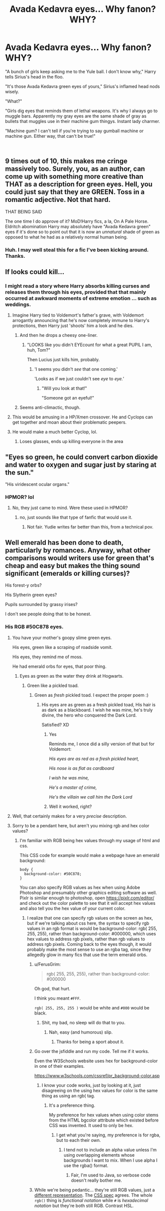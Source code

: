 #+TITLE: Avada Kedavra eyes... Why fanon? WHY?

* Avada Kedavra eyes... Why fanon? WHY?
:PROPERTIES:
:Author: elizabater
:Score: 178
:DateUnix: 1535837352.0
:DateShort: 2018-Sep-02
:FlairText: Discussion
:END:
"A bunch of girls keep asking me to the Yule ball. I don't know why," Harry tells Sirius's head in the floo.

"It's those Avada Kedavra green eyes of yours," Sirius's inflamed head nods wisely.

"What?"

"Girls dig eyes that reminds them of lethal weapons. It's why I always go to muggle bars. Apparently my gray eyes are the same shade of gray as bullets that muggles use in their machine gum thingys. Instant lady charmer.

"Machine gum? I can't tell if you're trying to say gumball machine or machine gun. Either way, that can't be true!"

​


** 9 times out of 10, this makes me cringe massively too. Surely, you, as an author, can come up with something more creative than THAT as a description for green eyes. Hell, you could just say that they are GREEN. Toss in a romantic adjective. Not that hard.

THAT BEING SAID

The one time I do approve of it? MoD!Harry fics, a la, On A Pale Horse. Eldritch abomination Harry may absolutely have "Avada Kedavra green" eyes if it's done so to point out that it is now an /unnatural/ shade of green as opposed to what he had as a relatively normal human being.
:PROPERTIES:
:Author: Cloudedguardian
:Score: 128
:DateUnix: 1535840412.0
:DateShort: 2018-Sep-02
:END:

*** Huh. I may well steal this for a fic I've been kicking around. Thanks.
:PROPERTIES:
:Author: callmesalticidae
:Score: 9
:DateUnix: 1535861897.0
:DateShort: 2018-Sep-02
:END:


** If looks could kill...
:PROPERTIES:
:Author: Anmothra
:Score: 58
:DateUnix: 1535838977.0
:DateShort: 2018-Sep-02
:END:

*** I might read a story where Harry absorbs killing curses and releases them through his eyes, provided that that mainly occurred at awkward moments of extreme emotion ... such as weddings.
:PROPERTIES:
:Author: Lysianda
:Score: 83
:DateUnix: 1535839534.0
:DateShort: 2018-Sep-02
:END:

**** Imagine Harry tied to Voldemort's father's grave, with Voldemort arrogantly announcing that he's now completely immune to Harry's protections, then Harry just 'shoots' him a look and he dies.
:PROPERTIES:
:Author: ForwardDiscussion
:Score: 47
:DateUnix: 1535839941.0
:DateShort: 2018-Sep-02
:END:

***** And then he drops a cheesy one-liner.
:PROPERTIES:
:Author: Hellstrike
:Score: 24
:DateUnix: 1535840050.0
:DateShort: 2018-Sep-02
:END:

****** "LOOKS like you didn't EYEcount for what a great PUPIL I am, huh, Tom?"

Then Lucius just kills him, probably.
:PROPERTIES:
:Author: ForwardDiscussion
:Score: 65
:DateUnix: 1535840296.0
:DateShort: 2018-Sep-02
:END:

******* 'I seems you didn't /see/ that one coming.'

'Looks as if we just couldn't see /eye/ to /eye.'/
:PROPERTIES:
:Author: Lysianda
:Score: 40
:DateUnix: 1535840596.0
:DateShort: 2018-Sep-02
:END:

******** "Will you look at that!"

"Someone got an eyeful!"
:PROPERTIES:
:Author: AZGrowler
:Score: 9
:DateUnix: 1535946869.0
:DateShort: 2018-Sep-03
:END:


***** Seems anti-climactic, though.
:PROPERTIES:
:Author: AnIndividualist
:Score: 2
:DateUnix: 1535868344.0
:DateShort: 2018-Sep-02
:END:


**** This would be amusing in a HP/Xmen crossover. He and Cyclops can get together and moan about their problematic peepers.
:PROPERTIES:
:Author: Zeev89
:Score: 14
:DateUnix: 1535848747.0
:DateShort: 2018-Sep-02
:END:


**** He would make a much better Cyclop, lol.
:PROPERTIES:
:Author: ShiroVN
:Score: 3
:DateUnix: 1536077077.0
:DateShort: 2018-Sep-04
:END:

***** Loses glasses, ends up killing everyone in the area
:PROPERTIES:
:Author: ApprehensiveAttempt
:Score: 1
:DateUnix: 1546146800.0
:DateShort: 2018-Dec-30
:END:


** "Eyes so green, he could convert carbon dioxide and water to oxygen and sugar just by staring at the sun."

"His viridescent ocular organs."
:PROPERTIES:
:Author: turbinicarpus
:Score: 46
:DateUnix: 1535845205.0
:DateShort: 2018-Sep-02
:END:

*** HPMOR? lol
:PROPERTIES:
:Author: elizabater
:Score: 4
:DateUnix: 1535849883.0
:DateShort: 2018-Sep-02
:END:

**** No, they just came to mind. Were these used in HPMOR?
:PROPERTIES:
:Author: turbinicarpus
:Score: 6
:DateUnix: 1535853487.0
:DateShort: 2018-Sep-02
:END:

***** no, just sounds like that type of fanfic that would use it.
:PROPERTIES:
:Author: elizabater
:Score: 6
:DateUnix: 1535854479.0
:DateShort: 2018-Sep-02
:END:

****** Not fair. Yudie writes far better than this, from a technical pov.
:PROPERTIES:
:Author: AnIndividualist
:Score: 13
:DateUnix: 1535868618.0
:DateShort: 2018-Sep-02
:END:


** Well emerald has been done to death, particularly by romances. Anyway, what other comparisons would writers use for green that's cheap and easy but makes the thing sound significant (emeralds or killing curses)?

His forest-y orbs?

His Slytherin green eyes?

Pupils surrounded by grassy irises?

I don't see people doing that to be honest.
:PROPERTIES:
:Author: XeshTrill
:Score: 80
:DateUnix: 1535837988.0
:DateShort: 2018-Sep-02
:END:

*** His RGB #50C878 eyes.
:PROPERTIES:
:Author: NiceUsernameBro
:Score: 184
:DateUnix: 1535841875.0
:DateShort: 2018-Sep-02
:END:

**** You have your mother's goopy slime green eyes.

His eyes, green like a scraping of roadside vomit.

His eyes, they remind me of moss.

He had emerald orbs for eyes, that poor thing.
:PROPERTIES:
:Author: petrichorE6
:Score: 73
:DateUnix: 1535850130.0
:DateShort: 2018-Sep-02
:END:

***** Eyes as green as the water they drink at Hogwarts.
:PROPERTIES:
:Author: XeshTrill
:Score: 24
:DateUnix: 1535852216.0
:DateShort: 2018-Sep-02
:END:

****** Green like a pickled toad.
:PROPERTIES:
:Author: larkscope
:Score: 31
:DateUnix: 1535853012.0
:DateShort: 2018-Sep-02
:END:

******* Green as /fresh/ pickled toad. I expect the proper poem :)
:PROPERTIES:
:Author: MindForgedManacle
:Score: 28
:DateUnix: 1535860156.0
:DateShort: 2018-Sep-02
:END:

******** His eyes are as green as a fresh pickled toad, His hair is as dark as a blackboard. I wish he was mine, he's truly divine, the hero who conquered the Dark Lord.

Satisfied? XD
:PROPERTIES:
:Author: ElMemero
:Score: 24
:DateUnix: 1535866987.0
:DateShort: 2018-Sep-02
:END:

********* Yes

Reminds me, I once did a silly version of that but for Voldemort:

/His eyes are as red as a fresh pickled heart,/

/His nose is as flat as cardboard/

/I wish he was mine,/

/He's a master of crime,/

/He's the villain we call him the Dark Lord/
:PROPERTIES:
:Author: MindForgedManacle
:Score: 22
:DateUnix: 1535897627.0
:DateShort: 2018-Sep-02
:END:


********* Well it worked, right?
:PROPERTIES:
:Author: Redhotlipstik
:Score: 8
:DateUnix: 1535879265.0
:DateShort: 2018-Sep-02
:END:


**** Well, that certainly makes for a very /precise/ description.
:PROPERTIES:
:Author: GoldieFox
:Score: 16
:DateUnix: 1535848045.0
:DateShort: 2018-Sep-02
:END:


**** Sorry to be a pendant here, but aren't you mixing rgb and hex color values?
:PROPERTIES:
:Author: LordNihrain
:Score: 3
:DateUnix: 1535859427.0
:DateShort: 2018-Sep-02
:END:

***** I'm familiar with RGB being hex values through my usage of html and css.

This CSS code for example would make a webpage have an emerald background:

#+begin_example
  body {
    background-color: #50C878;
  }
#+end_example

You can also specify RGB values as hex when using Adobe Photoshop and presumably other graphics editing software as well. Pixlr is similar enough to photoshop, open [[https://pixlr.com/editor/]] and check out the color palette to see that it will accept hex values and also tell you the hex value of your current color.
:PROPERTIES:
:Author: NiceUsernameBro
:Score: 7
:DateUnix: 1535859848.0
:DateShort: 2018-Sep-02
:END:

****** I realize that one can specify rgb values on the screen as hex, but if we're talking about css here, the syntax to specify rgb values in an rgb format is would be background-color: rgb( 255, 255, 255), rather than background-color: #000000, which uses hex values to address rgb pixels, rather than rgb values to address rgb pixels. Coming back to the eyes though, it would probably make the most sense to use an rgba tag, since they allegedly glow in many fics that use the term emerald orbs.
:PROPERTIES:
:Author: LordNihrain
:Score: 5
:DateUnix: 1535860467.0
:DateShort: 2018-Sep-02
:END:

******* u/FerusGrim:
#+begin_quote
  rgb( 255, 255, 255), rather than background-color: #000000
#+end_quote

Oh god, that hurt.

I think you meant =#FFF=.

=rgb( 255, 255, 255 )= would be white and =#000= would be black.
:PROPERTIES:
:Author: FerusGrim
:Score: 4
:DateUnix: 1535863275.0
:DateShort: 2018-Sep-02
:END:

******** Shit, my bad, no sleep will do that to you.
:PROPERTIES:
:Author: LordNihrain
:Score: 3
:DateUnix: 1535863303.0
:DateShort: 2018-Sep-02
:END:

********* Nah, easy (and humorous) slip.
:PROPERTIES:
:Author: FerusGrim
:Score: 5
:DateUnix: 1535863413.0
:DateShort: 2018-Sep-02
:END:

********** Thanks for being a sport about it.
:PROPERTIES:
:Author: LordNihrain
:Score: 6
:DateUnix: 1535863437.0
:DateShort: 2018-Sep-02
:END:


******* Go over the jsfiddle and run my code. Tell me if it works.

Even the W3Schools website uses hex for background-color in one of their examples.

[[https://www.w3schools.com/cssref/pr_background-color.asp]]
:PROPERTIES:
:Author: NiceUsernameBro
:Score: 2
:DateUnix: 1535860655.0
:DateShort: 2018-Sep-02
:END:

******** I know your code works, just by looking at it, just disagreeing on the using hex values for color is the same thing as using an rgb( tag.
:PROPERTIES:
:Author: LordNihrain
:Score: 2
:DateUnix: 1535860752.0
:DateShort: 2018-Sep-02
:END:

********* It's a preference thing.

My preference for hex values when using color stems from the HTML bgcolor attribute which existed before CSS was invented. It used to only be hex.
:PROPERTIES:
:Author: NiceUsernameBro
:Score: 2
:DateUnix: 1535860856.0
:DateShort: 2018-Sep-02
:END:

********** I get what you're saying, my preference is for rgba, but to each their own.
:PROPERTIES:
:Author: LordNihrain
:Score: 1
:DateUnix: 1535860956.0
:DateShort: 2018-Sep-02
:END:

*********** I tend not to include an alpha value unless I'm using overlapping elements whose backgrounds I want to mix. When I use alpha I use the rgba() format.
:PROPERTIES:
:Author: NiceUsernameBro
:Score: 1
:DateUnix: 1535861091.0
:DateShort: 2018-Sep-02
:END:

************ Fair, I'm used to Java, so verbose code doesn't really bother me.
:PROPERTIES:
:Author: LordNihrain
:Score: 1
:DateUnix: 1535861151.0
:DateShort: 2018-Sep-02
:END:


******* While we're being pedantic... they're still RGB values, just a [[https://en.wikipedia.org/wiki/RGB_color_model#Numeric_representations][different representation]]. The [[https://www.w3.org/TR/css-color-3/#rgb-color][CSS spec]] agrees. The whole =rgb()= thing is /functional notation/ while =#= is /hexadecimal notation/ but they're both still RGB. Contrast HSL.
:PROPERTIES:
:Author: ElusiveGuy
:Score: 2
:DateUnix: 1535955370.0
:DateShort: 2018-Sep-03
:END:


*** blue-yellow eyes
:PROPERTIES:
:Author: k5josh
:Score: 19
:DateUnix: 1535843560.0
:DateShort: 2018-Sep-02
:END:

**** lol. That's like saying 1+3 as a synonym for 4.

​

Green eyes gazed over number 4 Privet Drive. He hated spending his summers at 1+3 Privet Drive, and his blue-yellow eyes hardened considerably.
:PROPERTIES:
:Author: elizabater
:Score: 24
:DateUnix: 1535849229.0
:DateShort: 2018-Sep-02
:END:


**** That's actually a separate color that only some ~3% of the population can see.
:PROPERTIES:
:Author: LMeire
:Score: 10
:DateUnix: 1535844683.0
:DateShort: 2018-Sep-02
:END:


**** Blellow?
:PROPERTIES:
:Author: Zeev89
:Score: 7
:DateUnix: 1535848551.0
:DateShort: 2018-Sep-02
:END:

***** Grellue?
:PROPERTIES:
:Author: XeshTrill
:Score: 3
:DateUnix: 1535852321.0
:DateShort: 2018-Sep-02
:END:


*** Jade, everyone always forgets jade.
:PROPERTIES:
:Author: viper5delta
:Score: 12
:DateUnix: 1535848949.0
:DateShort: 2018-Sep-02
:END:

**** How jaded of them.
:PROPERTIES:
:Author: XeshTrill
:Score: 14
:DateUnix: 1535849221.0
:DateShort: 2018-Sep-02
:END:


**** that makes me think of the adjective jaded, that the shade of color would become secondary
:PROPERTIES:
:Author: elizabater
:Score: 1
:DateUnix: 1535849285.0
:DateShort: 2018-Sep-02
:END:

***** Or it could serve a double meaning depending on the type of Harry you're writing.
:PROPERTIES:
:Author: viper5delta
:Score: 2
:DateUnix: 1535852021.0
:DateShort: 2018-Sep-02
:END:


*** I've seen a bunch of "emeralds orbs"
:PROPERTIES:
:Author: Deathcrow
:Score: 5
:DateUnix: 1535846591.0
:DateShort: 2018-Sep-02
:END:

**** It's even worse when they use the color as a noun!

"Hermione turned her hazels back to the window"
:PROPERTIES:
:Author: TARDISandFirebolt
:Score: 10
:DateUnix: 1535849538.0
:DateShort: 2018-Sep-02
:END:

***** Green met red as the two stared one another down.

It could work, but only if poignantly done, which its not usually.
:PROPERTIES:
:Author: XeshTrill
:Score: 8
:DateUnix: 1535852496.0
:DateShort: 2018-Sep-02
:END:


**** Just realized I would almost kill to see someone refer to Voldemort's eyes as 'Ruby orbs.'

I would immediately dub this my new favorite fic anywhere ever.
:PROPERTIES:
:Author: XeshTrill
:Score: 14
:DateUnix: 1535847021.0
:DateShort: 2018-Sep-02
:END:

***** *Shamefully raises hand* I've seen this many times
:PROPERTIES:
:Author: elizabater
:Score: 11
:DateUnix: 1535848995.0
:DateShort: 2018-Sep-02
:END:

****** If it's in any way Harry/Tom, I don't count it.
:PROPERTIES:
:Author: XeshTrill
:Score: 8
:DateUnix: 1535849143.0
:DateShort: 2018-Sep-02
:END:


*** Probably not even mention them lol. Fanfic writers just like pretending they can handle figurative language like they fuckin Steinbeck
:PROPERTIES:
:Author: monkeyepoxy
:Score: 12
:DateUnix: 1535848065.0
:DateShort: 2018-Sep-02
:END:


*** The wavelength of the colour of his eyes is comprehended between 520-490 nm and you are done.
:PROPERTIES:
:Author: Nolitimeremessorem24
:Score: 5
:DateUnix: 1535865264.0
:DateShort: 2018-Sep-02
:END:


*** Well, kryptonite is supposedly green in colour ...

But seriously, romance stories should focus on character interactions and character development, not on ways to imitate a thesaurus with flowery descriptions of eye colour. This is why most romance is rubbish ...
:PROPERTIES:
:Author: Kazeto
:Score: 2
:DateUnix: 1535912314.0
:DateShort: 2018-Sep-02
:END:


*** JK Rowling manages. I think fanfic writers can too
:PROPERTIES:
:Author: elizabater
:Score: 1
:DateUnix: 1535849070.0
:DateShort: 2018-Sep-02
:END:

**** Your comparing a bunch of 15-30 year olds with little writing experience to someone not only with experience, time and a distinct voice (not to mention fairly competent editors to sort through things she missed). And I'm not even getting into how that's Rowling's main job, not a hobby like it is for most authors.
:PROPERTIES:
:Author: XeshTrill
:Score: 5
:DateUnix: 1535849381.0
:DateShort: 2018-Sep-02
:END:


*** Peridot? Chrysoprase? Aventurine? Jade? Malachite? Alexandrite? Sapphire (they come in all kinds of colors)? Agate, bloodstone, Garnet, malachite, opal.

This is old but omg there's so many gemstone options other than emerald.
:PROPERTIES:
:Author: Ianthina
:Score: 1
:DateUnix: 1546142350.0
:DateShort: 2018-Dec-30
:END:


** Fanfiction in general makes much of the color of Harry's eyes. But do any of you really pay attention to other peoples eye color that much? I rarely even notice it

I happen to have green eyes. The last time anyone commented on it was when a homeless lady came up to me and asked me if i was related to her
:PROPERTIES:
:Author: blockbaven
:Score: 26
:DateUnix: 1535843745.0
:DateShort: 2018-Sep-02
:END:

*** Well, don't keep us in suspense, were you?
:PROPERTIES:
:Author: Zeev89
:Score: 16
:DateUnix: 1535848882.0
:DateShort: 2018-Sep-02
:END:

**** this sounds like the kind of thing that happens in fanfiction. ie: harry travels back in time, and some random guy on the street notices his potter hair and asks if they're related.

Fanfiction: "Yes, I the homeless time-traveler am related to you."

Real life: "No, sorry, I just forgot to brush my hair this morning."

Dream life: "No, I just actually have sex hair."
:PROPERTIES:
:Author: elizabater
:Score: 25
:DateUnix: 1535849859.0
:DateShort: 2018-Sep-02
:END:


*** If it's pretty eyes, sort of. Vivid green or blue eyes are fun to look at. Mine get commented on somewhat often too.
:PROPERTIES:
:Author: AutumnSouls
:Score: 9
:DateUnix: 1535844112.0
:DateShort: 2018-Sep-02
:END:

**** As a person who lives in a country where most people have black hair and dark brown eyes, I am fascinated by seeing people with striking eye colors.
:PROPERTIES:
:Author: Termsndconditions
:Score: 5
:DateUnix: 1535875978.0
:DateShort: 2018-Sep-02
:END:


*** I do see eye colour mentioned for other characters, too, especially if it's a romance fic---Hermione's soulful/warm brown eyes are commented on, as are Draco's grey ones or the Weasleys' blue ones.

It kind of makes sense to me, since the only time I really notice eye colour in day-to-day life is when looking at someone I'm in a relationship with. I don't think we tend to look very closely at eyes casually, but if you notice the colour it kind of gives a sense of gazing into them?
:PROPERTIES:
:Author: GoldieFox
:Score: 7
:DateUnix: 1535848483.0
:DateShort: 2018-Sep-02
:END:


*** It's only a marker for the character. Just like Hermione's bushy hair or Ron's height. Green eyes are enough. It isn't very useful to qualify them further.
:PROPERTIES:
:Author: AnIndividualist
:Score: 5
:DateUnix: 1535868843.0
:DateShort: 2018-Sep-02
:END:


** I've never come across this myself, but ugh. Especially since 'Avada Kedavra' wouldn't be seen as a positive description by either Harry or Sirius given their history with it... and since, as a girl, the last thing on my mind when I see somebody's eyes is, "Yay, they remind me of lethal weapons!"
:PROPERTIES:
:Author: crimsonrosella
:Score: 17
:DateUnix: 1535840216.0
:DateShort: 2018-Sep-02
:END:


** Take it one step further: "AK-emerald orbs."
:PROPERTIES:
:Author: Bob_Bobinson
:Score: 17
:DateUnix: 1535850457.0
:DateShort: 2018-Sep-02
:END:

*** I always hate it when characters abbreviate the killing curse in fanfics. I cannot picture anyone in the Harry Potter universe talking like that, it's too absurd.
:PROPERTIES:
:Author: chiruochiba
:Score: 17
:DateUnix: 1535852654.0
:DateShort: 2018-Sep-02
:END:

**** It always makes me think of Ice Cube

I didnt even have to use my AK. Yeah, it was a good day
:PROPERTIES:
:Author: blockbaven
:Score: 11
:DateUnix: 1535857429.0
:DateShort: 2018-Sep-02
:END:

***** As the great warrior-poet Tom Riddle once said, "If the day requires an AK, it is good."
:PROPERTIES:
:Author: callmesalticidae
:Score: 12
:DateUnix: 1535862079.0
:DateShort: 2018-Sep-02
:END:

****** Spellcrafter Kalashnikov sure knew his trade.
:PROPERTIES:
:Author: AnIndividualist
:Score: 16
:DateUnix: 1535868942.0
:DateShort: 2018-Sep-02
:END:


**** The abbreviation I can't stand is DADA. It makes me think they've got a class for an art style developed in Europe during World War I. The abbreviation D.A.D.A. appears in canon once, but in speech, characters assiduously refer to the class as Defense Against the Dark Arts (and the subject in general as Defense).
:PROPERTIES:
:Score: 4
:DateUnix: 1535914424.0
:DateShort: 2018-Sep-02
:END:

***** agreed. DADA sounds like a baby trying to say daddy: "Dada"
:PROPERTIES:
:Author: elizabater
:Score: 3
:DateUnix: 1535923001.0
:DateShort: 2018-Sep-03
:END:


** Heh. Not that it's ever treated well, or makes much sense, but much is made of Harry seeing the flash of green light of the Killing Curses that killed his mother and horcruxed him, respectively. There's a certain poetry (in an abstract sense) to the idea that this sight, which so wholly shaped his life to come, would have imprinted itself on his eyes literally.
:PROPERTIES:
:Author: Achille-Talon
:Score: 22
:DateUnix: 1535839650.0
:DateShort: 2018-Sep-02
:END:

*** I agree that the phrase gets used to death, but I do like the symbolism of Harry's eyes literally being the same color as the killing curse. The poetry also lies in the metaphysical connection between Voldemort and Harry (fated to be bound together by death).
:PROPERTIES:
:Author: chiruochiba
:Score: 14
:DateUnix: 1535843007.0
:DateShort: 2018-Sep-02
:END:

**** And that sort of goes for Voldemort as well. Harry used Expelliarmus to defeat which is a red spell.
:PROPERTIES:
:Author: ChibzyDaze
:Score: 7
:DateUnix: 1535845569.0
:DateShort: 2018-Sep-02
:END:

***** Lord Voldemort's expelliarmus red eyes gazed over his Death Eaters disarmingly.

​

​

Dictionary definition of disarmingly: in a manner that allays suspicion or hostility, especially through charm.

​lol irony
:PROPERTIES:
:Author: elizabater
:Score: 31
:DateUnix: 1535849542.0
:DateShort: 2018-Sep-02
:END:

****** I cannot upvote this enough.
:PROPERTIES:
:Author: chiruochiba
:Score: 5
:DateUnix: 1535852461.0
:DateShort: 2018-Sep-02
:END:


****** u/Lysianda:
#+begin_quote
  Lord Voldemort's +red+ eyes, the soft ruby of an expelliarmus, gazed over his Death Eaters disarmingly.
#+end_quote

FTFY

​Edit: For some reason didn't see your use of expelliarmus.
:PROPERTIES:
:Author: Lysianda
:Score: 4
:DateUnix: 1535890810.0
:DateShort: 2018-Sep-02
:END:


** Now all we need is Harry with some kind of literal Avada Kedavra eyes. Like Heat vision, but fires Avada Kedavra instead.
:PROPERTIES:
:Author: LittenInAScarf
:Score: 12
:DateUnix: 1535855737.0
:DateShort: 2018-Sep-02
:END:

*** I'm now imagining Cyclops from X-Men and Harry commiserating about accidentally killing people when they take off their glasses.
:PROPERTIES:
:Author: LadySmuag
:Score: 4
:DateUnix: 1535864224.0
:DateShort: 2018-Sep-02
:END:


** Now I want a fic were Harry's Eyes are litterally Avada Kedevra spells and can kill people with them.
:PROPERTIES:
:Author: Jamezbar
:Score: 10
:DateUnix: 1535840297.0
:DateShort: 2018-Sep-02
:END:

*** Basilisk!Harry? And is it terrible that I've seen this done?
:PROPERTIES:
:Author: elizabater
:Score: 13
:DateUnix: 1535840690.0
:DateShort: 2018-Sep-02
:END:

**** Recs?
:PROPERTIES:
:Score: 1
:DateUnix: 1535898765.0
:DateShort: 2018-Sep-02
:END:

***** Deadly Eyes of a Phoenix Reborn does this (makes harry a basilisk-phoenix hybrid). Although I couldn't recommend it one way or the other as I didn't get past the first couple chapters
:PROPERTIES:
:Author: elizabater
:Score: 3
:DateUnix: 1535901522.0
:DateShort: 2018-Sep-02
:END:


***** Harry Potter and the Serpent Court by whitetigerwolf has Harry and Hermione become Basilisk animagi (other characters become their own magical animagus) who can turn their eyes yellow and petrify people while in human form. It's about a dozen chapters long and hasn't been updated since 2010 I think.
:PROPERTIES:
:Author: darkpothead
:Score: 1
:DateUnix: 1535951604.0
:DateShort: 2018-Sep-03
:END:


** I could see it working in some situations. Say, Harry is an Auror who after a long hunt finally catches some hardened criminal. From the criminal's perspective, Harry's eyes were the color of the Killing Curse, staring him down without a hint of mercy or warmth.
:PROPERTIES:
:Author: rek-lama
:Score: 5
:DateUnix: 1535880881.0
:DateShort: 2018-Sep-02
:END:


** Sooo... Avada Kedavra Green=the wizard veesion of Gunmetal Grey?
:PROPERTIES:
:Author: panda-goddess
:Score: 3
:DateUnix: 1535893693.0
:DateShort: 2018-Sep-02
:END:


** ....I have literally never seen Avada Kedavra eyes.

Holy cow, the fandom just gets more and more ridiculous every day.

And not fun-ridiculous, just plain stupid ridiculous.
:PROPERTIES:
:Author: CryptidGrimnoir
:Score: 4
:DateUnix: 1535900922.0
:DateShort: 2018-Sep-02
:END:

*** I've seen it with a lot of Dark!Harry fics. And MoD ones as well, although I approve of those instances usually.
:PROPERTIES:
:Author: elizabater
:Score: 3
:DateUnix: 1535923210.0
:DateShort: 2018-Sep-03
:END:

**** I avoid Dark!Harry like the plague, so I guess that makes sense.
:PROPERTIES:
:Author: CryptidGrimnoir
:Score: 2
:DateUnix: 1535923611.0
:DateShort: 2018-Sep-03
:END:

***** lol. Ya that's my favorite trope, but it comes at a price, as you can see. Essentially harry's version of leather pants
:PROPERTIES:
:Author: elizabater
:Score: 2
:DateUnix: 1535923931.0
:DateShort: 2018-Sep-03
:END:

****** I prefer Harry being Grey, sometimes Dark, but a lot of the fics I come across (even if they have a good premise) just end up with Harry being an OP, cringey 12 year old who makes Death Eaters bow to him and his massive di- I mean massive amount of power.
:PROPERTIES:
:Author: darkpothead
:Score: 3
:DateUnix: 1535952461.0
:DateShort: 2018-Sep-03
:END:

******* unpopular opinion: That's why I like it when he's paired with a dark and powerful character. This gives him at least one equal. And, sometimes he's the less powerful of the pair.
:PROPERTIES:
:Author: elizabater
:Score: 2
:DateUnix: 1535983597.0
:DateShort: 2018-Sep-03
:END:


** If looks could kill...
:PROPERTIES:
:Author: Termsndconditions
:Score: 3
:DateUnix: 1535875702.0
:DateShort: 2018-Sep-02
:END:


** Can I just say as an aside, I hate people saying avada kedavra when referring to the curse itself. As for kc green eyes, I think it's a good description for MoD harry that essentially becomes death. Even if that's an overused cliché at this point. My favorite MoD was in a Naruto xover. The fic itself wasn't too great, but the main thing was harry could only die of old age, and heal any unnatural ailment. Natural causes like age and allergies were off limits though.
:PROPERTIES:
:Author: Kryasil
:Score: 2
:DateUnix: 1535921666.0
:DateShort: 2018-Sep-03
:END:
